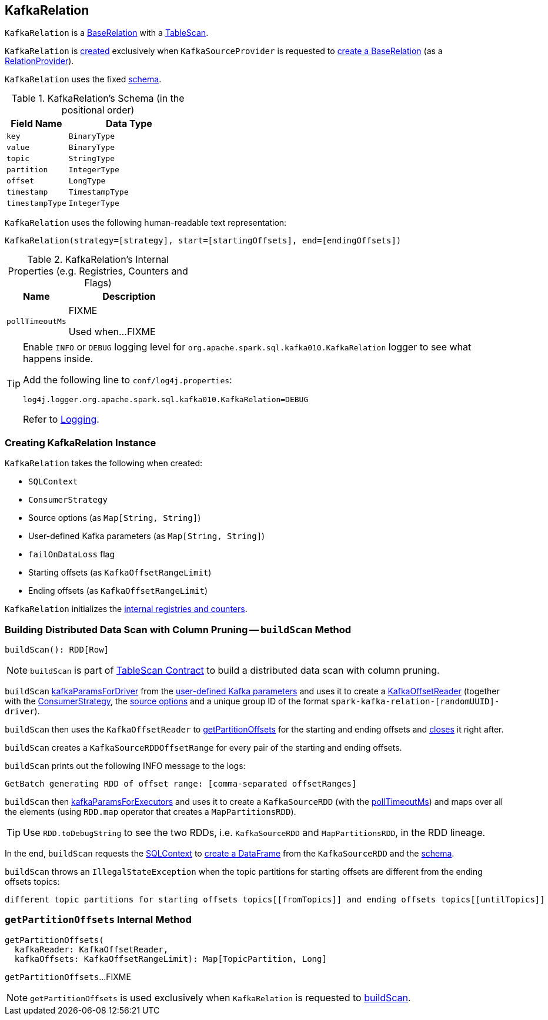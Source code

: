 == [[KafkaRelation]] KafkaRelation

`KafkaRelation` is a <<spark-sql-BaseRelation.adoc#, BaseRelation>> with a <<spark-sql-TableScan.adoc#, TableScan>>.

`KafkaRelation` is <<creating-instance, created>> exclusively when `KafkaSourceProvider` is requested to <<spark-sql-KafkaSourceProvider.adoc#createRelation-RelationProvider, create a BaseRelation>> (as a <<spark-sql-RelationProvider.adoc#createRelation, RelationProvider>>).

[[schema]]
`KafkaRelation` uses the fixed <<spark-sql-BaseRelation.adoc#schema, schema>>.

[[kafkaSchema]]
.KafkaRelation's Schema (in the positional order)
[cols="1m,2",options="header",width="100%"]
|===
| Field Name
| Data Type

| `key`
| `BinaryType`

| `value`
| `BinaryType`

| `topic`
| `StringType`

| `partition`
| `IntegerType`

| `offset`
| `LongType`

| `timestamp`
| `TimestampType`

| `timestampType`
| `IntegerType`
|===

[[toString]]
`KafkaRelation` uses the following human-readable text representation:

```
KafkaRelation(strategy=[strategy], start=[startingOffsets], end=[endingOffsets])
```

[[internal-registries]]
.KafkaRelation's Internal Properties (e.g. Registries, Counters and Flags)
[cols="1m,2",options="header",width="100%"]
|===
| Name
| Description

| pollTimeoutMs
| [[pollTimeoutMs]] FIXME

Used when...FIXME
|===

[[logging]]
[TIP]
====
Enable `INFO` or `DEBUG` logging level for `org.apache.spark.sql.kafka010.KafkaRelation` logger to see what happens inside.

Add the following line to `conf/log4j.properties`:

```
log4j.logger.org.apache.spark.sql.kafka010.KafkaRelation=DEBUG
```

Refer to link:spark-logging.adoc[Logging].
====

=== [[creating-instance]] Creating KafkaRelation Instance

`KafkaRelation` takes the following when created:

* [[sqlContext]] `SQLContext`
* [[strategy]] `ConsumerStrategy`
* [[sourceOptions]] Source options (as `Map[String, String]`)
* [[specifiedKafkaParams]] User-defined Kafka parameters (as `Map[String, String]`)
* [[failOnDataLoss]] `failOnDataLoss` flag
* [[startingOffsets]] Starting offsets (as `KafkaOffsetRangeLimit`)
* [[endingOffsets]] Ending offsets (as `KafkaOffsetRangeLimit`)

`KafkaRelation` initializes the <<internal-registries, internal registries and counters>>.

=== [[buildScan]] Building Distributed Data Scan with Column Pruning -- `buildScan` Method

[source, scala]
----
buildScan(): RDD[Row]
----

NOTE: `buildScan` is part of <<spark-sql-TableScan.adoc#buildScan, TableScan Contract>> to build a distributed data scan with column pruning.

`buildScan` <<spark-sql-KafkaSourceProvider.adoc#kafkaParamsForDriver, kafkaParamsForDriver>> from the <<specifiedKafkaParams, user-defined Kafka parameters>> and uses it to create a <<spark-sql-KafkaOffsetReader.adoc#creating-instance, KafkaOffsetReader>> (together with the <<strategy, ConsumerStrategy>>, the <<sourceOptions, source options>> and a unique group ID of the format `spark-kafka-relation-[randomUUID]-driver`).

`buildScan` then uses the `KafkaOffsetReader` to <<getPartitionOffsets, getPartitionOffsets>> for the starting and ending offsets and <<spark-sql-KafkaOffsetReader.adoc#close, closes>> it right after.

`buildScan` creates a `KafkaSourceRDDOffsetRange` for every pair of the starting and ending offsets.

`buildScan` prints out the following INFO message to the logs:

```
GetBatch generating RDD of offset range: [comma-separated offsetRanges]
```

`buildScan` then <<spark-sql-KafkaSourceProvider.adoc#kafkaParamsForExecutors, kafkaParamsForExecutors>> and uses it to create a `KafkaSourceRDD` (with the <<pollTimeoutMs, pollTimeoutMs>>) and maps over all the elements (using `RDD.map` operator that creates a `MapPartitionsRDD`).

TIP: Use `RDD.toDebugString` to see the two RDDs, i.e. `KafkaSourceRDD` and `MapPartitionsRDD`, in the RDD lineage.

In the end, `buildScan` requests the <<sqlContext, SQLContext>> to <<spark-sql-SparkSession.adoc#internalCreateDataFrame, create a DataFrame>> from the `KafkaSourceRDD` and the <<schema, schema>>.

`buildScan` throws an `IllegalStateException` when the topic partitions for starting offsets are different from the ending offsets topics:

```
different topic partitions for starting offsets topics[[fromTopics]] and ending offsets topics[[untilTopics]]
```

=== [[getPartitionOffsets]] `getPartitionOffsets` Internal Method

[source, scala]
----
getPartitionOffsets(
  kafkaReader: KafkaOffsetReader,
  kafkaOffsets: KafkaOffsetRangeLimit): Map[TopicPartition, Long]
----

`getPartitionOffsets`...FIXME

NOTE: `getPartitionOffsets` is used exclusively when `KafkaRelation` is requested to <<buildScan, buildScan>>.
